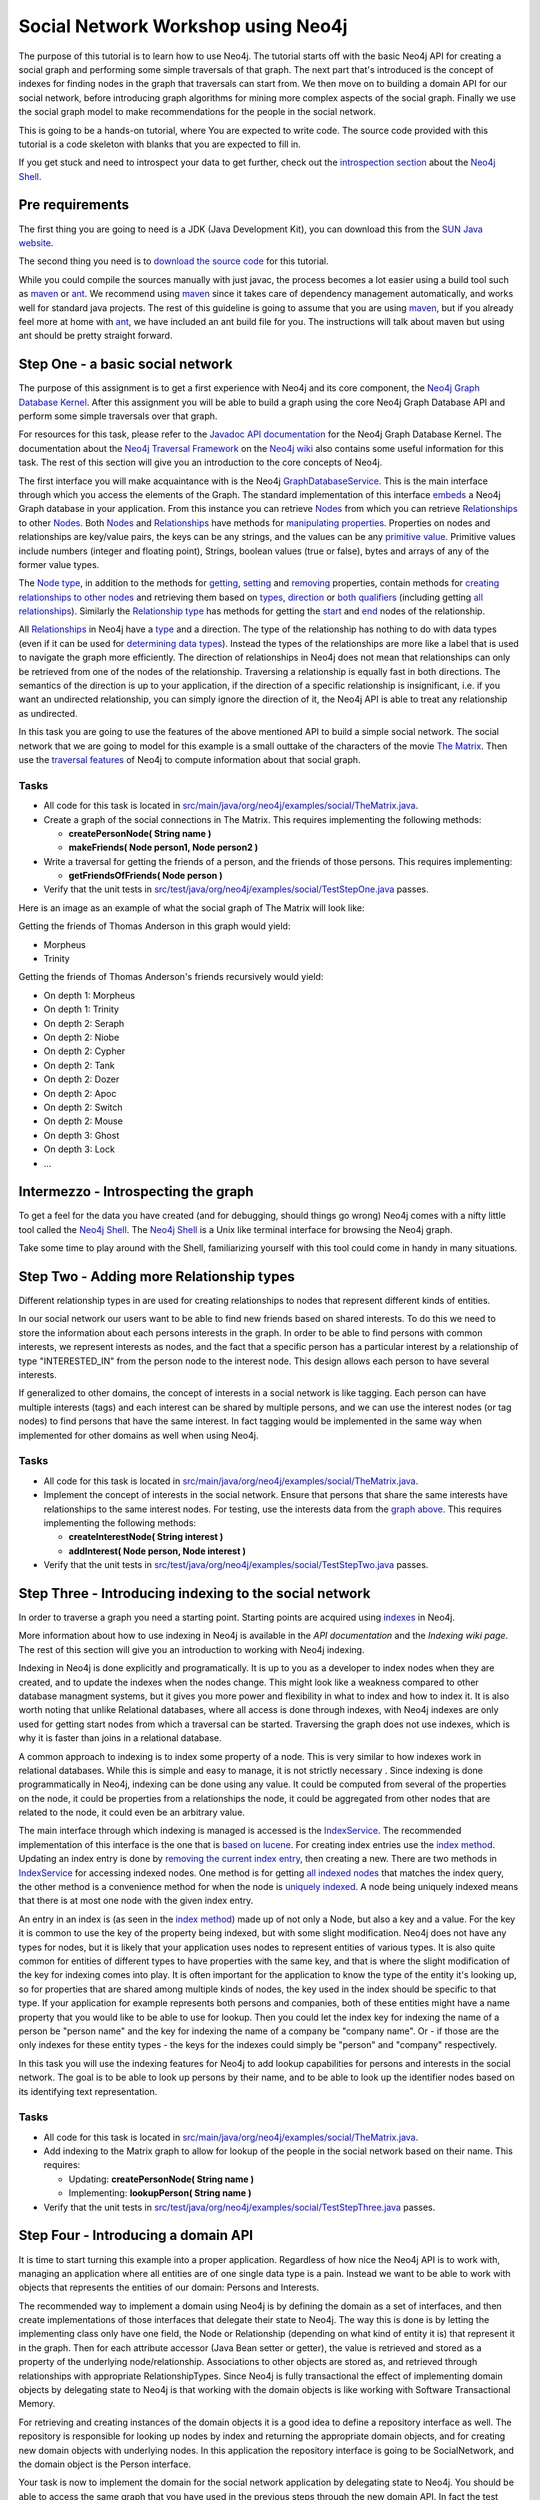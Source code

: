 =====================================
 Social Network Workshop using Neo4j 
=====================================

The  purpose of  this tutorial  is  to learn  how to  use Neo4j.   The
tutorial starts  off with  the basic Neo4j  API for creating  a social
graph and performing  some simple traversals of that  graph.  The next
part that's introduced is the  concept of indexes for finding nodes in
the graph that traversals can start  from. We then move on to building
a  domain  API  for  our  social  network,  before  introducing  graph
algorithms   for   mining  more   complex   aspects   of  the   social
graph. Finally we  use the social graph model  to make recommendations
for the people in the social network.

This is  going to be  a hands-on tutorial,  where You are  expected to
write  code. The source  code provided  with this  tutorial is  a code
skeleton with blanks that you are expected to fill in.

If you  get stuck  and need  to introspect your  data to  get further,
check out the `introspection section`_ about the `Neo4j Shell`_.

.. _`introspection section`: shell_


Pre requirements
================

The first thing you are going to need is a JDK (Java Development Kit),
you can download this from the `SUN Java website`_.

The second thing  you need is to `download the  source code`_ for this
tutorial.

While  you could  compile the  sources manually  with just  javac, the
process becomes  a lot  easier using  a build tool  such as  maven_ or
ant_.  We  recommend using  maven_ since it  takes care  of dependency
management   automatically,   and  works   well   for  standard   java
projects. The rest  of this guideline is going to  assume that you are
using maven_, but if you already  feel more at home with ant_, we have
included an ant  build file for you. The  instructions will talk about
maven but using ant should be pretty straight forward.

.. _`SUN Java website`: http://java.sun.com/javase/downloads/index.jsp
.. _`download the source code`: http://github.com/thobe/
.. _maven: http://maven.apache.org/download.html
.. _ant: http://ant.apache.org/bindownload.cgi


Step One - a basic social network
=================================

The purpose of this assignment is to get a first experience with Neo4j
and its core component, the `Neo4j Graph Database Kernel`_. After this
assignment you  will be  able to  build a graph  using the  core Neo4j
Graph Database API and perform some simple traversals over that graph.

For  resources  for  this  task,  please refer  to  the  `Javadoc  API
documentation`_ for the Neo4j Graph Database Kernel. The documentation
about  the `Neo4j  Traversal  Framework`_ on  the  `Neo4j wiki`_  also
contains  some useful  information for  this task.   The rest  of this
section will give you an introduction to the core concepts of Neo4j.

The  first interface  you will  make  acquaintance with  is the  Neo4j
GraphDatabaseService_. This  is the  main interface through  which you
access the elements of the  Graph. The standard implementation of this
interface  embeds_ a Neo4j  Graph database  in your  application. From
this  instance you  can retrieve  Nodes_ from  which you  can retrieve
Relationships_ to  other Nodes_.  Both Nodes_  and Relationships_ have
methods  for  `manipulating  properties`_.   Properties on  nodes  and
relationships are  key/value pairs, the  keys can be any  strings, and
the  values can be  any `primitive  value`_. Primitive  values include
numbers (integer and floating point), Strings, boolean values (true or
false), bytes and arrays of any of the former value types.

The `Node  type`_, in addition  to the methods for  getting_, setting_
and removing_ properties,  contain methods for `creating relationships
to other  nodes`_ and retrieving  them based on types_,  direction_ or
`both qualifiers`_ (including getting `all relationships`_). Similarly
the `Relationship type`_  has methods for getting the  start_ and end_
nodes of the relationship.

All Relationships_ in Neo4j have a  type_ and a direction. The type of
the relationship has nothing to do  with data types (even if it can be
used  for  `determining  data  types`_).   Instead the  types  of  the
relationships are more like a label that is used to navigate the graph
more  efficiently. The direction  of relationships  in Neo4j  does not
mean that relationships can only be retrieved from one of the nodes of
the relationship.   Traversing a relationship is equally  fast in both
directions. The semantics of the  direction is up to your application,
if the direction of a  specific relationship is insignificant, i.e. if
you  want  an  undirected  relationship,  you can  simply  ignore  the
direction of  it, the Neo4j API  is able to treat  any relationship as
undirected.

In this task you are going  to use the features of the above mentioned
API to build  a simple social network. The social  network that we are
going to model  for this example is a small  outtake of the characters
of the  movie `The  Matrix`_.  Then use  the `traversal  features`_ of
Neo4j to compute information about that social graph.

.. _`Neo4j Graph Database Kernel`: http://components.neo4j.org/neo4j-kernel/
.. _`Javadoc API documentation`:
   http://api.neo4j.org/current/index.html?org/neo4j/graphdb/package-summary.html
.. _`Neo4j wiki`: http://wiki.neo4j.org/
.. _`Neo4j Traversal Framework`:
   http://wiki.neo4j.org/content/Traversal_Framework
.. _GraphDatabaseService:
   http://api.neo4j.org/current/org/neo4j/graphdb/GraphDatabaseService.html
.. _embeds: http://api.neo4j.org/current/org/neo4j/kernel/EmbeddedGraphDatabase.html
.. _Nodes: http://api.neo4j.org/current/org/neo4j/graphdb/Node.html
.. _`Node type`: http://api.neo4j.org/current/org/neo4j/graphdb/Node.html
.. _Relationships:
   http://api.neo4j.org/current/org/neo4j/graphdb/Relationship.html
.. _`Relationship type`:
   http://api.neo4j.org/current/org/neo4j/graphdb/Relationship.html
.. _`manipulating properties`:
   http://api.neo4j.org/current/org/neo4j/graphdb/PropertyContainer.html
.. _`primitive value`:
   http://api.neo4j.org/current/org/neo4j/graphdb/PropertyContainer.html
.. _getting:
   http://api.neo4j.org/current/org/neo4j/graphdb/PropertyContainer.html#getProperty(java.lang.String)
.. _setting:
   http://api.neo4j.org/current/org/neo4j/graphdb/PropertyContainer.html#setProperty(java.lang.String,%20java.lang.Object)
.. _removing:
   http://api.neo4j.org/current/org/neo4j/graphdb/PropertyContainer.html#removeProperty(java.lang.String)
.. _`creating relationships to other nodes`:
   http://api.neo4j.org/current/org/neo4j/graphdb/Node.html#createRelationshipTo(org.neo4j.graphdb.Node,%20org.neo4j.graphdb.RelationshipType)
.. _types:
   http://api.neo4j.org/current/org/neo4j/graphdb/Node.html#getRelationships(org.neo4j.graphdb.RelationshipType...)
.. _direction:
   http://api.neo4j.org/current/org/neo4j/graphdb/Node.html#getRelationships(org.neo4j.graphdb.Direction)
.. _`both qualifiers`:
   http://api.neo4j.org/current/org/neo4j/graphdb/Node.html#getRelationships(org.neo4j.graphdb.RelationshipType,%20org.neo4j.graphdb.Direction)
.. _`all relationships`:
   http://api.neo4j.org/current/org/neo4j/graphdb/Node.html#getRelationships()
.. _start: http://api.neo4j.org/current/org/neo4j/graphdb/Relationship.html#getStartNode()
.. _end: http://api.neo4j.org/current/org/neo4j/graphdb/Relationship.html#getEndNode()
.. _type: http://api.neo4j.org/current/org/neo4j/graphdb/RelationshipType.html
.. _`determining data types`: http://wiki.neo4j.org/content/ToDo
.. _`traversal features`: http://api.neo4j.org/current/org/neo4j/graphdb/Node.html#traverse(org.neo4j.graphdb.Traverser.Order,%20org.neo4j.graphdb.StopEvaluator,%20org.neo4j.graphdb.ReturnableEvaluator,%20java.lang.Object...)
.. _`The Matrix`: http://www.imdb.com/title/tt0133093/

Tasks
-----
* All code for this task is located in
  `src/main/java/org/neo4j/examples/social/TheMatrix.java`_.

* Create a graph of the social connections in The Matrix. This
  requires implementing the following methods:

  * **createPersonNode( String name )**
  * **makeFriends( Node person1, Node person2 )**

* Write  a traversal  for getting  the friends  of a  person,  and the
  friends of those persons. This requires implementing:

  * **getFriendsOfFriends( Node person )**

* Verify that the unit tests in
  `src/test/java/org/neo4j/examples/social/TestStepOne.java`_
  passes.

.. _`src/main/java/org/neo4j/examples/social/TheMatrix.java`:
   http://github.com/thobe/social-network-workshop/blob/master/src/main/java/org/neo4j/examples/social/TheMatrix.java
.. _`src/test/java/org/neo4j/examples/social/TestStepOne.java`:
   http://github.com/thobe/social-network-workshop/blob/master/src/test/java/org/neo4j/examples/social/TestStepOne.java


Here is an image as an example  of what the social graph of The Matrix
will look like:

.. _TheMatrixGraph:

.. image:: http://github.com/thobe/social-network-workshop/raw/master/doc/matrix_small.png
  :width: 800px
  :target: http://github.com/thobe/social-network-workshop/raw/master/doc/matrix.png

Getting the friends of Thomas Anderson in this graph would yield:

* Morpheus
* Trinity

Getting  the friends  of Thomas  Anderson's friends  recursively would
yield:

* On depth 1: Morpheus
* On depth 1: Trinity
* On depth 2: Seraph
* On depth 2: Niobe
* On depth 2: Cypher
* On depth 2: Tank
* On depth 2: Dozer
* On depth 2: Apoc
* On depth 2: Switch
* On depth 2: Mouse
* On depth 3: Ghost
* On depth 3: Lock
* ...


.. _shell:

Intermezzo - Introspecting the graph
====================================

To get a feel for the data you have created (and for debugging, should
things  go wrong)  Neo4j comes  with a  nifty little  tool  called the
`Neo4j Shell`_. The  `Neo4j Shell`_ is a Unix  like terminal interface
for browsing the Neo4j graph.

Take some time  to play around with the  Shell, familiarizing yourself
with this tool could come in handy in many situations.

.. _`Neo4j Shell`: http://wiki.neo4j.org/content/Shell


Step Two - Adding more Relationship types
=========================================

Different relationship types in are used for creating relationships to
nodes that represent different kinds of entities.

In our  social network our users want  to be able to  find new friends
based on shared interests. To do this we need to store the information
about each persons interests in the graph. In order to be able to find
persons with  common interests, we  represent interests as  nodes, and
the  fact  that a  specific  person has  a  particular  interest by  a
relationship  of type  "INTERESTED_IN"  from the  person  node to  the
interest  node.   This  design  allows  each person  to  have  several
interests.

If generalized to other domains,  the concept of interests in a social
network  is like  tagging.  Each  person can  have  multiple interests
(tags) and each interest can be shared by multiple persons, and we can
use the  interest nodes (or tag  nodes) to find persons  that have the
same interest.  In  fact tagging would be implemented  in the same way
when implemented for other domains as well when using Neo4j.

Tasks
-----
* All code for this task is located in
  `src/main/java/org/neo4j/examples/social/TheMatrix.java`_.

* Implement  the concept of  interests in  the social  network. Ensure
  that persons that share the same interests have relationships to the
  same interest  nodes. For testing,  use the interests data  from the
  `graph above`_. This requires implementing the following methods:

  * **createInterestNode( String interest )**
  * **addInterest( Node person, Node interest )**

* Verify that the unit tests in
  `src/test/java/org/neo4j/examples/social/TestStepTwo.java`_
  passes.

.. _`graph above`: TheMatrixGraph_
.. _`src/test/java/org/neo4j/examples/social/TestStepTwo.java`:
   http://github.com/thobe/social-network-workshop/blob/master/src/test/java/org/neo4j/examples/social/TestStepTwo.java


Step Three - Introducing indexing to the social network
=======================================================

In  order to  traverse a  graph you  need a  starting  point. Starting
points are acquired using indexes_ in Neo4j.

More information  about how to use  indexing in Neo4j  is available in
the `API documentation` and the `Indexing wiki page`. The rest of this
section will give you an introduction to working with Neo4j indexing.

Indexing in Neo4j is done  explicitly and programatically. It is up to
you as a developer to index nodes when they are created, and to update
the indexes  when the  nodes change. This  might look like  a weakness
compared to  other database managment  systems, but it gives  you more
power and flexibility in what to index and how to index it. It is also
worth  noting that unlike  Relational databases,  where all  access is
done through  indexes, with  Neo4j indexes are  only used  for getting
start nodes  from which  a traversal can  be started.   Traversing the
graph does not use indexes, which is  why it is faster than joins in a
relational database.

A common  approach to indexing  is to index  some property of  a node.
This   is   very  similar   to   how   indexes   work  in   relational
databases. While this is simple and easy to manage, it is not strictly
necessary  .   Since  indexing  is  done  programmatically  in  Neo4j,
indexing  can be  done using  any value.   It could  be  computed from
several of the  properties on the node, it could  be properties from a
relationships the node,  it could be aggregated from  other nodes that
are related to the node, it could even be an arbitrary value.

The main  interface through which  indexing is managed is  accessed is
the IndexService_. The recommended implementation of this interface is
the one that is `based on lucene`_. For creating index entries use the
`index  method`_. Updating  an index  entry is  done by  `removing the
current index entry`_, then creating  a new.  There are two methods in
IndexService_ for  accessing indexed nodes. One method  is for getting
`all indexed nodes`_ that matches the index query, the other method is
a convenience method for when  the node is `uniquely indexed`_. A node
being uniquely indexed  means that there is at most  one node with the
given index entry.

An entry in  an index is (as  seen in the `index method`_)  made up of
not only a Node, but also a key  and a value. For the key it is common
to use  the key of  the property being  indexed, but with  some slight
modification.   Neo4j does not  have any  types for  nodes, but  it is
likely  that your  application  uses nodes  to  represent entities  of
various types. It is also quite common for entities of different types
to have  properties with the  same key, and  that is where  the slight
modification  of the key  for indexing  comes into  play. It  is often
important  for the application  to know  the type  of the  entity it's
looking up, so for properties  that are shared among multiple kinds of
nodes, the key  used in the index should be specific  to that type. If
your application  for example  represents both persons  and companies,
both of these entities might have  a name property that you would like
to be  able to use for  lookup. Then you  could let the index  key for
indexing  the name  of  a person  be  "person name"  and  the key  for
indexing the  name of a company be  "company name". Or -  if those are
the only  indexes for these  entity types -  the keys for  the indexes
could simply be "person" and "company" respectively.

In  this task  you will  use the  indexing features  for Neo4j  to add
lookup  capabilities   for  persons   and  interests  in   the  social
network. The goal is to be able  to look up persons by their name, and
to be  able to look up  the identifier nodes based  on its identifying
text representation.

.. _indexes: http://components.neo4j.org/neo4j-index
.. _`API documentation`:
   http://api.neo4j.org/current/index.html?org/neo4j/index/package-summary.html
.. _`Indexing wiki page`:
   http://wiki.neo4j.org/content/Indexing_with_IndexService
.. _IndexService: http://api.neo4j.org/current/org/neo4j/index/IndexService.html
.. _`based on lucene`:
   http://api.neo4j.org/current/org/neo4j/index/lucene/LuceneIndexService.html
.. _`index method`:
   http://api.neo4j.org/current/org/neo4j/index/IndexService.html#index(org.neo4j.graphdb.Node,%20java.lang.String,%20java.lang.Object)
.. _`removing the current index entry`:
   http://api.neo4j.org/current/org/neo4j/index/IndexService.html#removeIndex(org.neo4j.graphdb.Node,%20java.lang.String,%20java.lang.Object)
.. _`all indexed nodes`:
   http://api.neo4j.org/current/org/neo4j/index/IndexService.html#getNodes(java.lang.String,%20java.lang.Object)
.. _`uniquely indexed`:
   http://api.neo4j.org/current/org/neo4j/index/IndexService.html#getSingleNode(java.lang.String,%20java.lang.Object)


Tasks
-----
* All code for this task is located in
  `src/main/java/org/neo4j/examples/social/TheMatrix.java`_.

* Add indexing to  the Matrix graph to allow for  lookup of the people
  in the social network based on their name. This requires:

  * Updating: **createPersonNode( String name )**
  * Implementing: **lookupPerson( String name )**

* Verify that the unit tests in
  `src/test/java/org/neo4j/examples/social/TestStepThree.java`_
  passes.

.. _`src/test/java/org/neo4j/examples/social/TestStepThree.java`:
   http://github.com/thobe/social-network-workshop/blob/master/src/test/java/org/neo4j/examples/social/TestStepThree.java


Step Four - Introducing a domain API
====================================

It   is  time   to  start   turning   this  example   into  a   proper
application. Regardless  of how  nice the Neo4j  API is to  work with,
managing an application where all entities are of one single data type
is  a pain.  Instead  we want  to be  able to  work with  objects that
represents the entities of our domain: Persons and Interests.

The recommended way  to implement a domain using  Neo4j is by defining
the domain as a set  of interfaces, and then create implementations of
those interfaces that delegate their  state to Neo4j.  The way this is
done is  by letting  the implementing class  only have one  field, the
Node or  Relationship (depending  on what kind  of entity it  is) that
represent it in the graph. Then for each attribute accessor (Java Bean
setter or getter), the value is  retrieved and stored as a property of
the  underlying node/relationship. Associations  to other  objects are
stored  as,  and  retrieved  through  relationships  with  appropriate
RelationshipTypes.  Since  Neo4j is fully transactional  the effect of
implementing  domain objects  by  delegating state  to  Neo4j is  that
working  with  the  domain  objects  is  like  working  with  Software
Transactional Memory.

For retrieving  and creating instances of  the domain objects  it is a
good idea to define a  repository interface as well. The repository is
responsible  for   looking  up  nodes  by  index   and  returning  the
appropriate domain  objects, and for creating new  domain objects with
underlying  nodes. In  this  application the  repository interface  is
going  to  be SocialNetwork,  and  the  domain  object is  the  Person
interface.

Your  task is  now  to implement  the  domain for  the social  network
application by delegating state to Neo4j. You should be able to access
the same  graph that you have  used in the previous  steps through the
new domain  API. In  fact the test  cases for  this step also  use the
social graph of The Matrix as sample data.

Tasks
-----
* All code for this task is located in
  `src/main/java/org/neo4j/examples/social/impl/PersonImpl.java`_.

* Study the  implementations of the  domain interfaces for  the Social
  Network and  implement the  **getFriends()** method for  getting all
  friends from a Person implementation.

* Verify that the unit tests in
  `src/test/java/org/neo4j/examples/social/domain/TestStepFour.java`_
  passes.

.. _`src/main/java/org/neo4j/examples/social/impl/PersonImpl.java`:
   http://github.com/thobe/social-network-workshop/blob/master/src/main/java/org/neo4j/examples/social/impl/PersonImpl.java
.. _`src/test/java/org/neo4j/examples/social/domain/TestStepFour.java`:
   http://github.com/thobe/social-network-workshop/blob/master/src/test/java/org/neo4j/examples/social/domain/TestStepFour.java


Step Five - Graph Algorithms
============================

Graph Databases excel  at deep queries and traversals,  and apart from
the  core traversal  API  Neo4j  comes with  a  package that  contains
implementations  of a few  graph algorithms  for (among  other things)
searching in  the graph. In this  task we will use  these features for
implementing  a "how  do I  know this  person" feature  in  our social
network. The "How  do I know this person" will  for two persons search
the social  graph to find the  closest chain of  friends through which
these two persons know each other.

The  `Graph Algorithms  component`_ has  API  documentation `available
online`_.   The Neo4j  graph algorithms  build on  the  `new traversal
features`_ introduced in `Neo4j version 1.1`_. The main interface used
for searching in the graph  is the PathFinder_. `Creating instances of
PathFinder`_ requires that  you provide a RelationshipExpander_, these
can  be  instantiated  using  the  `static methods  on  the  Traversal
class`_.

.. _`Graph Algorithms component`:
   http://components.neo4j.org/neo4j-graph-algo/
.. _`available online`:
   http://components.neo4j.org/neo4j-graph-algo/apidocs/index.html
.. _`new traversal features`: `Neo4j traversal framework`_
.. _`Neo4j version 1.1`:
   http://components.neo4j.org/neo4j-kernel/apidocs/index.html
.. _PathFinder:
   http://components.neo4j.org/neo4j-graph-algo/apidocs/org/neo4j/graphalgo/PathFinder.html
.. _`Creating instances of PathFinder`:
   http://components.neo4j.org/neo4j-graph-algo/apidocs/org/neo4j/graphalgo/GraphAlgoFactory.html#shortestPath(org.neo4j.graphdb.RelationshipExpander,%20int)
.. _RelationshipExpander:
   http://components.neo4j.org/neo4j-kernel/apidocs/org/neo4j/graphdb/RelationshipExpander.html
.. _`static methods on the Traversal class`:
   http://components.neo4j.org/neo4j-kernel/apidocs/org/neo4j/kernel/Traversal.html#expanderForTypes(org.neo4j.graphdb.RelationshipType,%20org.neo4j.graphdb.Direction)


Tasks
-----
* All code for this task is located in
  `src/main/java/org/neo4j/examples/social/impl/PersonImpl.java`_.

* Use the Neo4j  Graph Algorithms to implement searching  for paths in
  between two people in the **getPath( Person other )** method.

* Verify that the unit tests in
  `src/test/java/org/neo4j/examples/social/domain/TestStepFive.java`_
  passes.

.. _`src/test/java/org/neo4j/examples/social/domain/TestStepFive.java`:
   http://github.com/thobe/social-network-workshop/blob/master/src/test/java/org/neo4j/examples/social/domain/TestStepFive.java



Step Six - Recommendations
==========================

The final part  of this tutorial is to be able  to suggest new friends
for  the  people  in  the  social  network.   We  will  use  a  simple
recommendation algorithm for this.  The algorithm you are to implement
for making friend suggestions is  simply based on finding persons that
have the same interests and recommending them to one another.

Tasks
-----
* All code for this task is located in
  `src/main/java/org/neo4j/examples/social/impl/PersonImpl.java`_.

* Implement  a  simple  recommendation  algorithm for  suggesting  new
  friends  to a  person  in the  social  network. The  recommendations
  should be people with the same interests that are not direct friends
  with the person. Implement the algorithm in the **suggestFriends()**
  method.

* Verify that the unit tests in
  `src/test/java/org/neo4j/examples/social/domain/TestStepSix.java`_
  passes.

.. _`src/test/java/org/neo4j/examples/social/domain/TestStepSix.java`:
   http://github.com/thobe/social-network-workshop/blob/master/src/test/java/org/neo4j/examples/social/domain/TestStepSix.java
